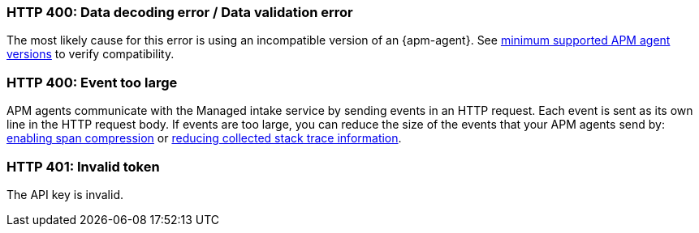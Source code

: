 

[discrete]
[[bad-request]]
=== HTTP 400: Data decoding error / Data validation error

The most likely cause for this error is using an incompatible version of an {apm-agent}.
See <<observability-apm-agents-elastic-apm-agents-minimum-supported-versions,minimum supported APM agent versions>> to verify compatibility.

[discrete]
[[event-too-large]]
=== HTTP 400: Event too large

APM agents communicate with the Managed intake service by sending events in an HTTP request. Each event is sent as its own line in the HTTP request body. If events are too large, you can reduce the size of the events that your APM agents send by: <<observability-apm-compress-spans,enabling span compression>> or <<observability-apm-stacktrace-collection,reducing collected stack trace information>>.

[discrete]
[[unauthorized]]
=== HTTP 401: Invalid token

The API key is invalid.
